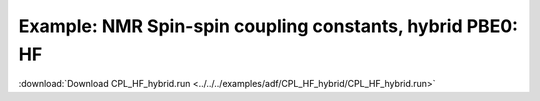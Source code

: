 .. _example CPL_HF_hybrid:

Example: NMR Spin-spin coupling constants, hybrid PBE0: HF
=========================================================== 

:download:`Download CPL_HF_hybrid.run <../../../examples/adf/CPL_HF_hybrid/CPL_HF_hybrid.run>` 

.. literalinclude :: ../../../examples/adf/CPL_HF_hybrid/CPL_HF_hybrid.run 
   :language: bash 
